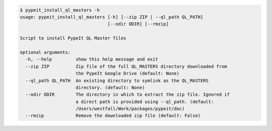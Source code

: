 .. code-block:: console

    $ pypeit_install_ql_masters -h
    usage: pypeit_install_ql_masters [-h] [--zip ZIP | --ql_path QL_PATH]
                                     [--odir ODIR] [--rmzip]
    
    Script to install PypeIt QL Master files
    
    optional arguments:
      -h, --help         show this help message and exit
      --zip ZIP          Zip file of the full QL_MASTERS directory downloaded from
                         the PypeIt Google Drive (default: None)
      --ql_path QL_PATH  An existing directory to symlink as the QL_MASTERS
                         directory. (default: None)
      --odir ODIR        The directory in which to extract the zip file. Ignored if
                         a direct path is provided using --ql_path. (default:
                         /Users/westfall/Work/packages/pypeit/doc)
      --rmzip            Remove the downloaded zip file (default: False)
    